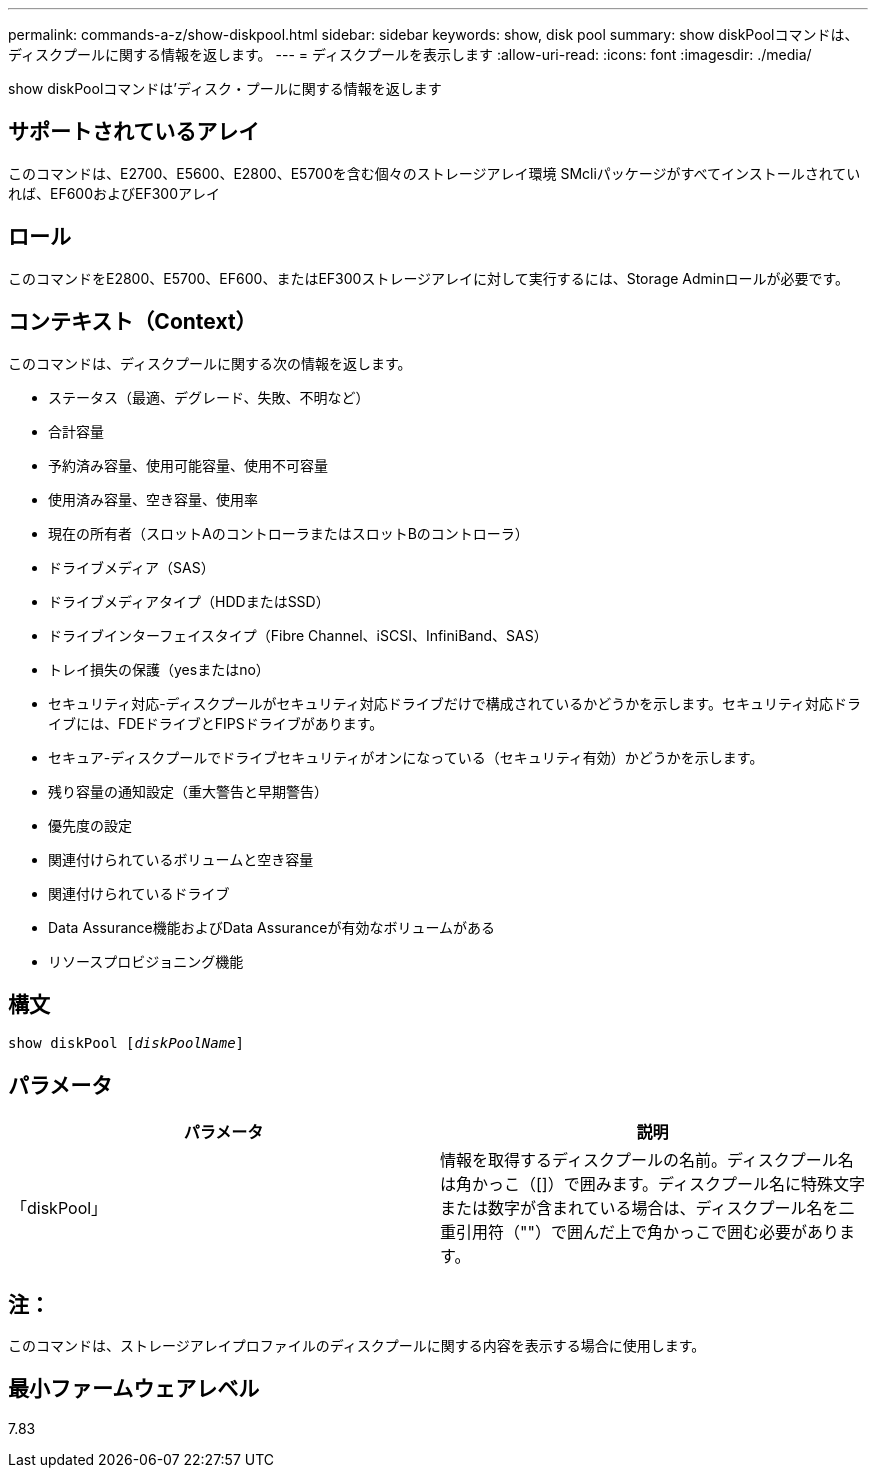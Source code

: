 ---
permalink: commands-a-z/show-diskpool.html 
sidebar: sidebar 
keywords: show, disk pool 
summary: show diskPoolコマンドは、ディスクプールに関する情報を返します。 
---
= ディスクプールを表示します
:allow-uri-read: 
:icons: font
:imagesdir: ./media/


[role="lead"]
show diskPoolコマンドは'ディスク・プールに関する情報を返します



== サポートされているアレイ

このコマンドは、E2700、E5600、E2800、E5700を含む個々のストレージアレイ環境 SMcliパッケージがすべてインストールされていれば、EF600およびEF300アレイ



== ロール

このコマンドをE2800、E5700、EF600、またはEF300ストレージアレイに対して実行するには、Storage Adminロールが必要です。



== コンテキスト（Context）

このコマンドは、ディスクプールに関する次の情報を返します。

* ステータス（最適、デグレード、失敗、不明など）
* 合計容量
* 予約済み容量、使用可能容量、使用不可容量
* 使用済み容量、空き容量、使用率
* 現在の所有者（スロットAのコントローラまたはスロットBのコントローラ）
* ドライブメディア（SAS）
* ドライブメディアタイプ（HDDまたはSSD）
* ドライブインターフェイスタイプ（Fibre Channel、iSCSI、InfiniBand、SAS）
* トレイ損失の保護（yesまたはno）
* セキュリティ対応-ディスクプールがセキュリティ対応ドライブだけで構成されているかどうかを示します。セキュリティ対応ドライブには、FDEドライブとFIPSドライブがあります。
* セキュア-ディスクプールでドライブセキュリティがオンになっている（セキュリティ有効）かどうかを示します。
* 残り容量の通知設定（重大警告と早期警告）
* 優先度の設定
* 関連付けられているボリュームと空き容量
* 関連付けられているドライブ
* Data Assurance機能およびData Assuranceが有効なボリュームがある
* リソースプロビジョニング機能




== 構文

[listing, subs="+macros"]
----
pass:quotes[show diskPool [_diskPoolName_]]
----


== パラメータ

[cols="2*"]
|===
| パラメータ | 説明 


 a| 
「diskPool」
 a| 
情報を取得するディスクプールの名前。ディスクプール名は角かっこ（[]）で囲みます。ディスクプール名に特殊文字または数字が含まれている場合は、ディスクプール名を二重引用符（""）で囲んだ上で角かっこで囲む必要があります。

|===


== 注：

このコマンドは、ストレージアレイプロファイルのディスクプールに関する内容を表示する場合に使用します。



== 最小ファームウェアレベル

7.83
